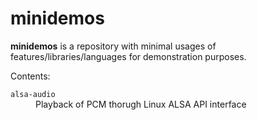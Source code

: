 * *minidemos* 
*minidemos* is a repository with minimal usages of features/libraries/languages for demonstration purposes.

Contents:
 - =alsa-audio= :: Playback of PCM thorugh Linux ALSA API interface

